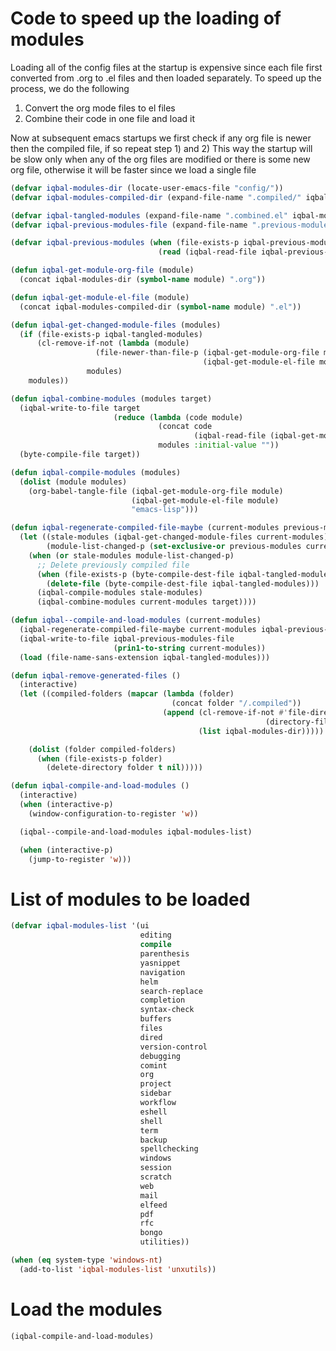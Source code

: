* Code to speed up the loading of modules
  Loading all of the config files at the startup is expensive since
  each file first converted from .org to .el files and then loaded
  separately. To speed up the process, we do the following
  1) Convert the org mode files to el files
  2) Combine their code in one file and load it

  Now at subsequent emacs startups we first check if any org
  file is newer then the compiled file, if so repeat step 1) and 2)
  This way the startup will be slow only when any of the org files
  are modified or there is some new org file, otherwise it will be
  faster since we load a single file
  #+begin_src emacs-lisp
    (defvar iqbal-modules-dir (locate-user-emacs-file "config/"))
    (defvar iqbal-modules-compiled-dir (expand-file-name ".compiled/" iqbal-modules-dir))

    (defvar iqbal-tangled-modules (expand-file-name ".combined.el" iqbal-modules-compiled-dir))
    (defvar iqbal-previous-modules-file (expand-file-name ".previous-modules" iqbal-modules-compiled-dir))

    (defvar iqbal-previous-modules (when (file-exists-p iqbal-previous-modules-file)
                                     (read (iqbal-read-file iqbal-previous-modules-file))))

    (defun iqbal-get-module-org-file (module)
      (concat iqbal-modules-dir (symbol-name module) ".org"))

    (defun iqbal-get-module-el-file (module)
      (concat iqbal-modules-compiled-dir (symbol-name module) ".el"))

    (defun iqbal-get-changed-module-files (modules)
      (if (file-exists-p iqbal-tangled-modules)
          (cl-remove-if-not (lambda (module)
                       (file-newer-than-file-p (iqbal-get-module-org-file module)
                                               (iqbal-get-module-el-file module)))
                     modules)
        modules))

    (defun iqbal-combine-modules (modules target)
      (iqbal-write-to-file target
                           (reduce (lambda (code module)
                                     (concat code
                                             (iqbal-read-file (iqbal-get-module-el-file module))))
                                     modules :initial-value ""))
      (byte-compile-file target))

    (defun iqbal-compile-modules (modules)
      (dolist (module modules)
        (org-babel-tangle-file (iqbal-get-module-org-file module)
                               (iqbal-get-module-el-file module)
                               "emacs-lisp")))

    (defun iqbal-regenerate-compiled-file-maybe (current-modules previous-modules target)
      (let ((stale-modules (iqbal-get-changed-module-files current-modules))
            (module-list-changed-p (set-exclusive-or previous-modules current-modules)))
        (when (or stale-modules module-list-changed-p)
          ;; Delete previously compiled file
          (when (file-exists-p (byte-compile-dest-file iqbal-tangled-modules))
            (delete-file (byte-compile-dest-file iqbal-tangled-modules)))
          (iqbal-compile-modules stale-modules)
          (iqbal-combine-modules current-modules target))))

    (defun iqbal--compile-and-load-modules (current-modules)
      (iqbal-regenerate-compiled-file-maybe current-modules iqbal-previous-modules iqbal-tangled-modules)
      (iqbal-write-to-file iqbal-previous-modules-file
                           (prin1-to-string current-modules))
      (load (file-name-sans-extension iqbal-tangled-modules)))

    (defun iqbal-remove-generated-files ()
      (interactive)
      (let ((compiled-folders (mapcar (lambda (folder)
                                        (concat folder "/.compiled"))
                                      (append (cl-remove-if-not #'file-directory-p
                                                             (directory-files iqbal-langs-dir t "[^.]+"))
                                              (list iqbal-modules-dir)))))

        (dolist (folder compiled-folders)
          (when (file-exists-p folder)
            (delete-directory folder t nil)))))

    (defun iqbal-compile-and-load-modules ()
      (interactive)
      (when (interactive-p)
        (window-configuration-to-register 'w))

      (iqbal--compile-and-load-modules iqbal-modules-list)

      (when (interactive-p)
        (jump-to-register 'w)))
  #+end_src


* List of modules to be loaded
  #+begin_src emacs-lisp
    (defvar iqbal-modules-list '(ui
                                 editing
                                 compile
                                 parenthesis
                                 yasnippet
                                 navigation
                                 helm
                                 search-replace
                                 completion
                                 syntax-check
                                 buffers
                                 files
                                 dired
                                 version-control
                                 debugging
                                 comint
                                 org
                                 project
                                 sidebar
                                 workflow
                                 eshell
                                 shell
                                 term
                                 backup
                                 spellchecking
                                 windows
                                 session
                                 scratch
                                 web
                                 mail
                                 elfeed
                                 pdf
                                 rfc
                                 bongo
                                 utilities))

    (when (eq system-type 'windows-nt)
      (add-to-list 'iqbal-modules-list 'unxutils))
  #+end_src


* Load the modules
  #+begin_src emacs-lisp
    (iqbal-compile-and-load-modules)
  #+end_src
